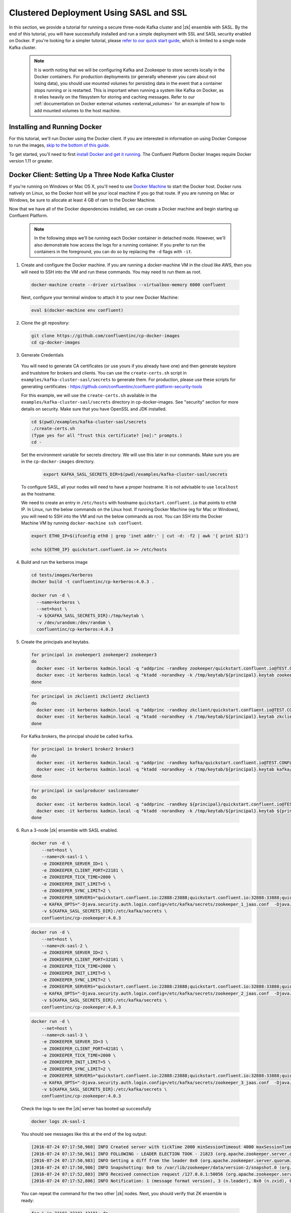 .. _clustered_deployment_sasl:

Clustered Deployment Using SASL and SSL
----------------------------------------

In this section, we provide a tutorial for running a secure three-node Kafka cluster and |zk| ensemble with SASL.  By the end of this tutorial, you will have successfully installed and run a simple deployment with SSL and SASL security enabled on Docker.  If you're looking for a simpler tutorial, please `refer to our quick start guide <../quickstart.html>`_, which is limited to a single node Kafka cluster.

  .. note::

    It is worth noting that we will be configuring Kafka and Zookeeper to store secrets locally in the Docker containers.  For production deployments (or generally whenever you care about not losing data), you should use mounted volumes for persisting data in the event that a container stops running or is restarted.  This is important when running a system like Kafka on Docker, as it relies heavily on the filesystem for storing and caching messages.  Refer to our :ref:`documentation on Docker external volumes <external_volumes>` for an example of how to add mounted volumes to the host machine.

Installing and Running Docker
~~~~~~~~~~~~~~~~~~~~~~~~~~~~~

For this tutorial, we'll run Docker using the Docker client.  If you are interested in information on using Docker Compose to run the images, `skip to the bottom of this guide <clustered_quickstart_compose_sasl>`_.

To get started, you'll need to first `install Docker and get it running <https://docs.docker.com/engine/installation/>`_.  The Confluent Platform Docker Images require Docker version 1.11 or greater.


Docker Client: Setting Up a Three Node Kafka Cluster
~~~~~~~~~~~~~~~~~~~~~~~~~~~~~~~~~~~~~~~~~~~~~~~~~~~~

If you're running on Windows or Mac OS X, you'll need to use `Docker Machine <https://docs.docker.com/machine/install-machine/>`_ to start the Docker host.  Docker runs natively on Linux, so the Docker host will be your local machine if you go that route.  If you are running on Mac or Windows, be sure to allocate at least 4 GB of ram to the Docker Machine.

Now that we have all of the Docker dependencies installed, we can create a Docker machine and begin starting up Confluent Platform.

  .. note::

    In the following steps we'll be running each Docker container in detached mode.  However, we'll also demonstrate how access the logs for a running container.  If you prefer to run the containers in the foreground, you can do so by replacing the ``-d`` flags with ``-it``.

1. Create and configure the Docker machine. If you are running a docker-machine VM in the cloud like AWS, then you will need to SSH into the VM and run these commands. You may need to run them as root.

  .. sourcecode:: bash

    docker-machine create --driver virtualbox --virtualbox-memory 6000 confluent

  Next, configure your terminal window to attach it to your new Docker Machine:

  .. sourcecode:: bash

    eval $(docker-machine env confluent)

2. Clone the git repository:

  .. sourcecode:: bash

    git clone https://github.com/confluentinc/cp-docker-images
    cd cp-docker-images

3. Generate Credentials

  You will need to generate CA certificates (or use yours if you already have one) and then generate keystore and truststore for brokers and clients. You can use the ``create-certs.sh`` script in ``examples/kafka-cluster-sasl/secrets`` to generate them. For production, please use these scripts for generating certificates : https://github.com/confluentinc/confluent-platform-security-tools

  For this example, we will use the ``create-certs.sh`` available in the ``examples/kafka-cluster-sasl/secrets`` directory in cp-docker-images. See "security" section for more details on security. Make sure that you have OpenSSL and JDK installed.

  .. sourcecode:: bash

    cd $(pwd)/examples/kafka-cluster-sasl/secrets
    ./create-certs.sh
    (Type yes for all "Trust this certificate? [no]:" prompts.)
    cd -

  Set the environment variable for secrets directory. We will use this later in our commands. Make sure you are in the ``cp-docker-images`` directory.

    .. sourcecode:: bash

        export KAFKA_SASL_SECRETS_DIR=$(pwd)/examples/kafka-cluster-sasl/secrets

  To configure SASL, all your nodes will need to have a proper hostname. It is not advisable to use ``localhost`` as the hostname.

  We need to create an entry in ``/etc/hosts`` with hostname ``quickstart.confluent.io`` that points to ``eth0`` IP. In Linux, run the below commands on the Linux host. If running Docker Machine (eg for Mac or Windows), you will need to SSH into the VM and run the below commands as root. You can SSH into the Docker Machine VM by running ``docker-machine ssh confluent``.

  .. sourcecode:: bash

    export ETH0_IP=$(ifconfig eth0 | grep 'inet addr:' | cut -d: -f2 | awk '{ print $1}')

    echo ${ETH0_IP} quickstart.confluent.io >> /etc/hosts

4. Build and run the kerberos image

  .. sourcecode:: bash

    cd tests/images/kerberos
    docker build -t confluentinc/cp-kerberos:4.0.3 .

    docker run -d \
      --name=kerberos \
      --net=host \
      -v ${KAFKA_SASL_SECRETS_DIR}:/tmp/keytab \
      -v /dev/urandom:/dev/random \
      confluentinc/cp-kerberos:4.0.3

5. Create the principals and keytabs.

  .. sourcecode:: bash

    for principal in zookeeper1 zookeeper2 zookeeper3
    do
      docker exec -it kerberos kadmin.local -q "addprinc -randkey zookeeper/quickstart.confluent.io@TEST.CONFLUENT.IO"
      docker exec -it kerberos kadmin.local -q "ktadd -norandkey -k /tmp/keytab/${principal}.keytab zookeeper/quickstart.confluent.io@TEST.CONFLUENT.IO"
    done

  .. sourcecode:: bash

    for principal in zkclient1 zkclient2 zkclient3
    do
      docker exec -it kerberos kadmin.local -q "addprinc -randkey zkclient/quickstart.confluent.io@TEST.CONFLUENT.IO"
      docker exec -it kerberos kadmin.local -q "ktadd -norandkey -k /tmp/keytab/${principal}.keytab zkclient/quickstart.confluent.io@TEST.CONFLUENT.IO"
    done

  For Kafka brokers, the principal should be called ``kafka``.

  .. sourcecode:: bash

    for principal in broker1 broker2 broker3
    do
      docker exec -it kerberos kadmin.local -q "addprinc -randkey kafka/quickstart.confluent.io@TEST.CONFLUENT.IO"
      docker exec -it kerberos kadmin.local -q "ktadd -norandkey -k /tmp/keytab/${principal}.keytab kafka/quickstart.confluent.io@TEST.CONFLUENT.IO"
    done

  .. sourcecode:: bash

    for principal in saslproducer saslconsumer
    do
      docker exec -it kerberos kadmin.local -q "addprinc -randkey ${principal}/quickstart.confluent.io@TEST.CONFLUENT.IO"
      docker exec -it kerberos kadmin.local -q "ktadd -norandkey -k /tmp/keytab/${principal}.keytab ${principal}/quickstart.confluent.io@TEST.CONFLUENT.IO"
    done

6. Run a 3-node |zk| ensemble with SASL enabled.

   .. sourcecode:: bash

       docker run -d \
           --net=host \
           --name=zk-sasl-1 \
           -e ZOOKEEPER_SERVER_ID=1 \
           -e ZOOKEEPER_CLIENT_PORT=22181 \
           -e ZOOKEEPER_TICK_TIME=2000 \
           -e ZOOKEEPER_INIT_LIMIT=5 \
           -e ZOOKEEPER_SYNC_LIMIT=2 \
           -e ZOOKEEPER_SERVERS="quickstart.confluent.io:22888:23888;quickstart.confluent.io:32888:33888;quickstart.confluent.io:42888:43888" \
           -e KAFKA_OPTS="-Djava.security.auth.login.config=/etc/kafka/secrets/zookeeper_1_jaas.conf  -Djava.security.krb5.conf=/etc/kafka/secrets/krb.conf -Dzookeeper.authProvider.1=org.apache.zookeeper.server.auth.SASLAuthenticationProvider -Dsun.security.krb5.debug=true" \
           -v ${KAFKA_SASL_SECRETS_DIR}:/etc/kafka/secrets \
           confluentinc/cp-zookeeper:4.0.3

  .. sourcecode:: bash

       docker run -d \
           --net=host \
           --name=zk-sasl-2 \
           -e ZOOKEEPER_SERVER_ID=2 \
           -e ZOOKEEPER_CLIENT_PORT=32181 \
           -e ZOOKEEPER_TICK_TIME=2000 \
           -e ZOOKEEPER_INIT_LIMIT=5 \
           -e ZOOKEEPER_SYNC_LIMIT=2 \
           -e ZOOKEEPER_SERVERS="quickstart.confluent.io:22888:23888;quickstart.confluent.io:32888:33888;quickstart.confluent.io:42888:43888" \
           -e KAFKA_OPTS="-Djava.security.auth.login.config=/etc/kafka/secrets/zookeeper_2_jaas.conf  -Djava.security.krb5.conf=/etc/kafka/secrets/krb.conf  -Dzookeeper.authProvider.1=org.apache.zookeeper.server.auth.SASLAuthenticationProvider -Dsun.security.krb5.debug=true" \
           -v ${KAFKA_SASL_SECRETS_DIR}:/etc/kafka/secrets \
           confluentinc/cp-zookeeper:4.0.3

  .. sourcecode:: bash

       docker run -d \
           --net=host \
           --name=zk-sasl-3 \
           -e ZOOKEEPER_SERVER_ID=3 \
           -e ZOOKEEPER_CLIENT_PORT=42181 \
           -e ZOOKEEPER_TICK_TIME=2000 \
           -e ZOOKEEPER_INIT_LIMIT=5 \
           -e ZOOKEEPER_SYNC_LIMIT=2 \
           -e ZOOKEEPER_SERVERS="quickstart.confluent.io:22888:23888;quickstart.confluent.io:32888:33888;quickstart.confluent.io:42888:43888" \
           -e KAFKA_OPTS="-Djava.security.auth.login.config=/etc/kafka/secrets/zookeeper_3_jaas.conf  -Djava.security.krb5.conf=/etc/kafka/secrets/krb.conf  -Dzookeeper.authProvider.1=org.apache.zookeeper.server.auth.SASLAuthenticationProvider -Dsun.security.krb5.debug=true" \
           -v ${KAFKA_SASL_SECRETS_DIR}:/etc/kafka/secrets \
           confluentinc/cp-zookeeper:4.0.3

  Check the logs to see the |zk| server has booted up successfully

  .. sourcecode:: bash

     docker logs zk-sasl-1

  You should see messages like this at the end of the log output:

  .. sourcecode:: bash

     [2016-07-24 07:17:50,960] INFO Created server with tickTime 2000 minSessionTimeout 4000 maxSessionTimeout 40000 datadir /var/lib/zookeeper/log/version-2 snapdir /var/lib/zookeeper/data/version-2 (org.apache.zookeeper.server.ZooKeeperServer)
     [2016-07-24 07:17:50,961] INFO FOLLOWING - LEADER ELECTION TOOK - 21823 (org.apache.zookeeper.server.quorum.Learner)
     [2016-07-24 07:17:50,983] INFO Getting a diff from the leader 0x0 (org.apache.zookeeper.server.quorum.Learner)
     [2016-07-24 07:17:50,986] INFO Snapshotting: 0x0 to /var/lib/zookeeper/data/version-2/snapshot.0 (org.apache.zookeeper.server.persistence.FileTxnSnapLog)
     [2016-07-24 07:17:52,803] INFO Received connection request /127.0.0.1:50056 (org.apache.zookeeper.server.quorum.QuorumCnxManager)
     [2016-07-24 07:17:52,806] INFO Notification: 1 (message format version), 3 (n.leader), 0x0 (n.zxid), 0x1 (n.round), LOOKING (n.state), 3 (n.sid), 0x0 (n.peerEpoch) FOLLOWING (my state) (org.apache.zookeeper.server.quorum.FastLeaderElection)

  You can repeat the command for the two other |zk| nodes.  Next, you should verify that ZK ensemble is ready:

  .. sourcecode:: bash

     for i in 22181 32181 42181; do
        docker run --net=host --rm confluentinc/cp-zookeeper:4.0.3 bash -c "echo stat | nc quickstart.confluent.io $i | grep Mode"
     done

  You should see one ``leader`` and two ``follower`` instances.

  .. sourcecode:: bash

     Mode: follower
     Mode: leader
     Mode: follower

7. Now that |zk| is up and running, we can fire up a three node Kafka cluster.

 .. sourcecode:: bash

  docker run -d \
     --net=host \
     --name=kafka-sasl-1 \
     -e KAFKA_ZOOKEEPER_CONNECT="quickstart.confluent.io:22181,quickstart.confluent.io:32181,quickstart.confluent.io:42181" \
     -e KAFKA_ADVERTISED_LISTENERS=SASL_SSL://quickstart.confluent.io:29094 \
     -e KAFKA_SSL_KEYSTORE_FILENAME=kafka.broker1.keystore.jks \
     -e KAFKA_SSL_KEYSTORE_CREDENTIALS=broker1_keystore_creds \
     -e KAFKA_SSL_KEY_CREDENTIALS=broker1_sslkey_creds \
     -e KAFKA_SSL_TRUSTSTORE_FILENAME=kafka.broker1.truststore.jks \
     -e KAFKA_SSL_TRUSTSTORE_CREDENTIALS=broker1_truststore_creds \
     -e KAFKA_SECURITY_INTER_BROKER_PROTOCOL=SASL_SSL \
     -e KAFKA_SASL_MECHANISM_INTER_BROKER_PROTOCOL=GSSAPI \
     -e KAFKA_SASL_ENABLED_MECHANISMS=GSSAPI \
     -e KAFKA_SASL_KERBEROS_SERVICE_NAME=kafka \
     -v ${KAFKA_SASL_SECRETS_DIR}:/etc/kafka/secrets \
     -e KAFKA_OPTS="-Djava.security.auth.login.config=/etc/kafka/secrets/broker1_jaas.conf -Djava.security.krb5.conf=/etc/kafka/secrets/krb.conf -Dsun.security.krb5.debug=true" \
      confluentinc/cp-kafka:4.0.3

 .. sourcecode:: bash

  docker run -d \
     --net=host \
     --name=kafka-sasl-2 \
     -e KAFKA_ZOOKEEPER_CONNECT=quickstart.confluent.io:22181,quickstart.confluent.io:32181,quickstart.confluent.io:42181 \
     -e KAFKA_ADVERTISED_LISTENERS=SASL_SSL://quickstart.confluent.io:39094 \
     -e KAFKA_SSL_KEYSTORE_FILENAME=kafka.broker2.keystore.jks \
     -e KAFKA_SSL_KEYSTORE_CREDENTIALS=broker2_keystore_creds \
     -e KAFKA_SSL_KEY_CREDENTIALS=broker2_sslkey_creds \
     -e KAFKA_SSL_TRUSTSTORE_FILENAME=kafka.broker2.truststore.jks \
     -e KAFKA_SSL_TRUSTSTORE_CREDENTIALS=broker2_truststore_creds \
     -e KAFKA_SECURITY_INTER_BROKER_PROTOCOL=SASL_SSL \
     -e KAFKA_SASL_MECHANISM_INTER_BROKER_PROTOCOL=GSSAPI \
     -e KAFKA_SASL_ENABLED_MECHANISMS=GSSAPI \
     -e KAFKA_SASL_KERBEROS_SERVICE_NAME=kafka \
     -v ${KAFKA_SASL_SECRETS_DIR}:/etc/kafka/secrets \
     -e KAFKA_OPTS="-Djava.security.auth.login.config=/etc/kafka/secrets/broker2_jaas.conf -Djava.security.krb5.conf=/etc/kafka/secrets/krb.conf -Dsun.security.krb5.debug=true" \
      confluentinc/cp-kafka:4.0.3

 .. sourcecode:: bash

  docker run -d \
     --net=host \
     --name=kafka-sasl-3 \
     -e KAFKA_ZOOKEEPER_CONNECT=quickstart.confluent.io:22181,quickstart.confluent.io:32181,quickstart.confluent.io:42181 \
     -e KAFKA_ADVERTISED_LISTENERS=SASL_SSL://quickstart.confluent.io:49094 \
     -e KAFKA_SSL_KEYSTORE_FILENAME=kafka.broker3.keystore.jks \
     -e KAFKA_SSL_KEYSTORE_CREDENTIALS=broker3_keystore_creds \
     -e KAFKA_SSL_KEY_CREDENTIALS=broker3_sslkey_creds \
     -e KAFKA_SSL_TRUSTSTORE_FILENAME=kafka.broker3.truststore.jks \
     -e KAFKA_SSL_TRUSTSTORE_CREDENTIALS=broker3_truststore_creds \
     -e KAFKA_SECURITY_INTER_BROKER_PROTOCOL=SASL_SSL \
     -e KAFKA_SASL_MECHANISM_INTER_BROKER_PROTOCOL=GSSAPI \
     -e KAFKA_SASL_ENABLED_MECHANISMS=GSSAPI \
     -e KAFKA_SASL_KERBEROS_SERVICE_NAME=kafka \
     -v ${KAFKA_SASL_SECRETS_DIR}:/etc/kafka/secrets \
     -e KAFKA_OPTS="-Djava.security.auth.login.config=/etc/kafka/secrets/broker3_jaas.conf -Djava.security.krb5.conf=/etc/kafka/secrets/krb.conf -Dsun.security.krb5.debug=true" \
      confluentinc/cp-kafka:4.0.3


Check the logs to see the broker has booted up successfully:

  .. sourcecode:: bash

      docker logs kafka-sasl-1
      docker logs kafka-sasl-2
      docker logs kafka-sasl-3

  You should see start see bootup messages. For example, ``docker logs kafka-sasl-3 | grep started`` should show the following:

  .. sourcecode:: bash

      [2016-07-24 07:29:20,258] INFO [Kafka Server 1003], started (kafka.server.KafkaServer)
      [2016-07-24 07:29:20,258] INFO [Kafka Server 1003], started (kafka.server.KafkaServer)

  You should see the messages like the following on the broker acting as controller.

  .. sourcecode:: bash

      [2016-07-24 07:29:20,283] TRACE Controller 1001 epoch 1 received response {error_code=0} for a request sent to broker localhost:29092 (id: 1001 rack: null) (state.change.logger)
      [2016-07-24 07:29:20,283] TRACE Controller 1001 epoch 1 received response {error_code=0} for a request sent to broker localhost:29092 (id: 1001 rack: null) (state.change.logger)
      [2016-07-24 07:29:20,286] INFO [Controller-1001-to-broker-1003-send-thread], Starting  (kafka.controller.RequestSendThread)
      [2016-07-24 07:29:20,286] INFO [Controller-1001-to-broker-1003-send-thread], Starting  (kafka.controller.RequestSendThread)
      [2016-07-24 07:29:20,286] INFO [Controller-1001-to-broker-1003-send-thread], Starting  (kafka.controller.RequestSendThread)
      [2016-07-24 07:29:20,287] INFO [Controller-1001-to-broker-1003-send-thread], Controller 1001 connected to localhost:49092 (id: 1003 rack: null) for sending state change requests (kafka.controller.RequestSendThread)

8. Test that the broker is working as expected.

  Now that the brokers are up, we'll test that they're working as expected by creating a topic.

  .. sourcecode:: bash

      docker run \
        --net=host \
        --rm \
        -v ${KAFKA_SASL_SECRETS_DIR}:/etc/kafka/secrets \
        -e KAFKA_OPTS="-Djava.security.auth.login.config=/etc/kafka/secrets/broker1_jaas.conf -Djava.security.krb5.conf=/etc/kafka/secrets/krb.conf" \
        confluentinc/cp-kafka:4.0.3 \
        kafka-topics --create --topic bar --partitions 3 --replication-factor 3 --if-not-exists --zookeeper quickstart.confluent.io:32181

  You should see the following output:

  .. sourcecode:: bash

    Created topic "bar".

  Now verify that the topic is created successfully by describing the topic.

  .. sourcecode:: bash

       docker run \
          --net=host \
          --rm \
          -v ${KAFKA_SASL_SECRETS_DIR}:/etc/kafka/secrets \
          -e KAFKA_OPTS="-Djava.security.auth.login.config=/etc/kafka/secrets/broker3_jaas.conf -Djava.security.krb5.conf=/etc/kafka/secrets/krb.conf" \
          confluentinc/cp-kafka:4.0.3 \
          kafka-topics --describe --topic bar --zookeeper quickstart.confluent.io:32181

  You should see the following message in your terminal window:

   .. sourcecode:: bash

       Topic:bar   PartitionCount:3    ReplicationFactor:3 Configs:
       Topic: bar  Partition: 0    Leader: 1003    Replicas: 1003,1002,1001    Isr: 1003,1002,1001
       Topic: bar  Partition: 1    Leader: 1001    Replicas: 1001,1003,1002    Isr: 1001,1003,1002
       Topic: bar  Partition: 2    Leader: 1002    Replicas: 1002,1001,1003    Isr: 1002,1001,1003

  Next, we'll try generating some data to the ``bar`` topic we just created.

   .. sourcecode:: bash

        docker run \
          --net=host \
          --rm \
          -v ${KAFKA_SASL_SECRETS_DIR}:/etc/kafka/secrets \
          -e KAFKA_OPTS="-Djava.security.auth.login.config=/etc/kafka/secrets/producer_jaas.conf -Djava.security.krb5.conf=/etc/kafka/secrets/krb.conf" \
          confluentinc/cp-kafka:4.0.3 \
          bash -c "seq 42 | kafka-console-producer --broker-list quickstart.confluent.io:29094 --topic bar --producer.config /etc/kafka/secrets/host.producer.ssl.sasl.config && echo 'Produced 42 messages.'"

  The command above will pass 42 integers using the Console Producer that is shipped with Kafka.  As a result, you should see something like this in your terminal:

  .. sourcecode:: bash

      Produced 42 messages.

  It looked like things were successfully written, but let's try reading the messages back using the Console Consumer and make sure they're all accounted for.

  .. sourcecode:: bash

      docker run \
        --net=host \
        --rm \
        -v ${KAFKA_SASL_SECRETS_DIR}:/etc/kafka/secrets \
        -e KAFKA_OPTS="-Djava.security.auth.login.config=/etc/kafka/secrets/consumer_jaas.conf -Djava.security.krb5.conf=/etc/kafka/secrets/krb.conf" \
        confluentinc/cp-kafka:4.0.3 \
        kafka-console-consumer --bootstrap-server quickstart.confluent.io:29094 --topic bar --new-consumer --from-beginning --consumer.config /etc/kafka/secrets/host.consumer.ssl.sasl.config

  You should see the following (it might take some time for this command to return data. Kafka has to create the ``__consumers_offset`` topic behind the scenes when you consume data for the first time and this may take some time):

   .. sourcecode:: bash

       1
       4
       7
       10
       13
       16
       ....
       41
       Processed a total of 42 messages

.. _clustered_quickstart_compose_sasl :

Docker Compose: Setting Up a Three Node Confluent Platform Cluster with SASL
~~~~~~~~~~~~~~~~~~~~~~~~~~~~~~~~~~~~~~~~~~~~~~~~~~~~~~~~~~~~~~~~~~~~~~~~~~~~

Before you get started, you will first need to install `Docker <https://docs.docker.com/engine/installation/>`_ and `Docker Compose <https://docs.docker.com/compose/install/>`_.  Once you've done that, you can follow the steps below to start up the Confluent Platform services.

1. Follow sections 1, 2 and 3 in the “Docker Client” section above to create a docker-machine and generate the SSL credentials.

  Set the environment variable for secrets directory. This is used in the compose file.

  .. sourcecode:: bash

    export KAFKA_SASL_SECRETS_DIR=$(pwd)/examples/kafka-cluster-sasl/secrets
    
2. Build the kerberos image

  .. sourcecode:: bash

    cd tests/images/kerberos
    docker build -t confluentinc/cp-kerberos:latest .

3. Start Kerberos

  Make sure you are in the ``cp-docker-images`` directory.
  
  .. sourcecode:: bash

       docker-compose create kerberos
       docker-compose start kerberos

4. Create keytabs and principals.

  i. Follow steps 3.1 above to make sure ``quickstart.confluent.io`` is resolvable.

  ii. Now, lets create all the principals and their keytabs on Kerberos.

  .. sourcecode:: bash

    for principal in zookeeper1 zookeeper2 zookeeper3
    do
      docker-compose exec kerberos kadmin.local -q "addprinc -randkey zookeeper/quickstart.confluent.io@TEST.CONFLUENT.IO"
      docker-compose exec kerberos kadmin.local -q "ktadd -norandkey -k /tmp/keytab/${principal}.keytab zookeeper/quickstart.confluent.io@TEST.CONFLUENT.IO"
    done

  .. sourcecode:: bash

    for principal in zkclient1 zkclient2 zkclient3
    do
      docker-compose exec kerberos kadmin.local -q "addprinc -randkey zkclient/quickstart.confluent.io@TEST.CONFLUENT.IO"
      docker-compose exec kerberos kadmin.local -q "ktadd -norandkey -k /tmp/keytab/${principal}.keytab zkclient/quickstart.confluent.io@TEST.CONFLUENT.IO"
    done

  For Kafka brokers, the principal should be called ``kafka``.

  .. sourcecode:: bash

    for principal in broker1 broker2 broker3
    do
      docker-compose exec kerberos kadmin.local -q "addprinc -randkey kafka/quickstart.confluent.io@TEST.CONFLUENT.IO"
      docker-compose exec kerberos kadmin.local -q "ktadd -norandkey -k /tmp/keytab/${principal}.keytab kafka/quickstart.confluent.io@TEST.CONFLUENT.IO"
    done

  .. sourcecode:: bash

    for principal in saslproducer saslconsumer
    do
      docker-compose exec kerberos kadmin.local -q "addprinc -randkey ${principal}/quickstart.confluent.io@TEST.CONFLUENT.IO"
      docker-compose exec kerberos kadmin.local -q "ktadd -norandkey -k /tmp/keytab/${principal}.keytab ${principal}/quickstart.confluent.io@TEST.CONFLUENT.IO"
    done


5. Start |zk| and Kafka

  .. sourcecode:: bash

       docker-compose create
       docker-compose start

  Before we move on, let's make sure the services are up and running:

  .. sourcecode:: bash

       docker-compose ps

  You should see the following:

  .. sourcecode:: bash

      Name                            Command            State   Ports
    -------------------------------------------------------------------------------
    kafkaclustersasl_kafka-sasl-1_1       /etc/confluent/docker/run   Up
    kafkaclustersasl_kafka-sasl-2_1       /etc/confluent/docker/run   Up
    kafkaclustersasl_kafka-sasl-3_1       /etc/confluent/docker/run   Up
    kafkaclustersasl_kerberos_1           /config.sh                  Up
    kafkaclustersasl_zookeeper-sasl-1_1   /etc/confluent/docker/run   Up
    kafkaclustersasl_zookeeper-sasl-2_1   /etc/confluent/docker/run   Up
    kafkaclustersasl_zookeeper-sasl-3_1   /etc/confluent/docker/run   Up

  Check the |zk| logs to verify that |zk| is healthy. For example, for service zookeeper-1:

  .. sourcecode:: bash

      docker-compose logs zookeeper-sasl-1

  You should see messages like the following:

  .. sourcecode:: bash

      zookeeper-1_1  | [2016-07-25 04:58:12,901] INFO Created server with tickTime 2000 minSessionTimeout 4000 maxSessionTimeout 40000 datadir /var/lib/zookeeper/log/version-2 snapdir /var/lib/zookeeper/data/version-2 (org.apache.zookeeper.server.ZooKeeperServer)
      zookeeper-1_1  | [2016-07-25 04:58:12,902] INFO FOLLOWING - LEADER ELECTION TOOK - 235 (org.apache.zookeeper.server.quorum.Learner)

  Verify that ZK ensemble is ready

  .. sourcecode:: bash

       for i in 22181 32181 42181; do
          docker run --net=host --rm confluentinc/cp-zookeeper:4.0.3 bash -c "echo stat | nc quickstart.confluent.io $i | grep Mode"
       done

  You should see one ``leader`` and two ``follower`` instances:

  .. sourcecode:: bash

      Mode: follower
      Mode: leader
      Mode: follower

  Check the logs to see the broker has booted up successfully

  .. sourcecode:: bash

      docker-compose logs kafka-sasl-1
      docker-compose logs kafka-sasl-2
      docker-compose logs kafka-sasl-3

  You should start seeing bootup messages. For example, ``docker-compose logs kafka-sasl-3 | grep started`` shows the following

  .. sourcecode:: bash

      kafka-sasl-3_1      | [2016-07-25 04:58:15,189] INFO [Kafka Server 3], started (kafka.server.KafkaServer)
      kafka-sasl-3_1      | [2016-07-25 04:58:15,189] INFO [Kafka Server 3], started (kafka.server.KafkaServer)

  You should see the messages like the following on the broker acting as controller.

  .. sourcecode:: bash

      (Tip: `docker-compose logs | grep controller` makes it easy to grep through logs for all services.)

      kafka-sasl-1_1      | [2016-09-01 08:48:42,585] INFO [Controller-1-to-broker-2-send-thread], Starting  (kafka.controller.RequestSendThread)
      kafka-sasl-2_1      | [2016-09-01 08:48:41,716] INFO [Controller 2]: Controller startup complete (kafka.controller.KafkaController)
      kafka-sasl-1_1      | [2016-09-01 08:48:42,585] INFO [Controller-1-to-broker-2-send-thread], Starting  (kafka.controller.RequestSendThread)
      kafka-sasl-2_1      | [2016-09-01 08:48:41,716] INFO [Controller 2]: Controller startup complete (kafka.controller.KafkaController)
      kafka-sasl-2_1      | [2016-09-01 08:48:41,716] INFO [Controller 2]: Controller startup complete (kafka.controller.KafkaController)

6. Follow section 8 in the "Docker Client" section above to test that your brokers are functioning as expected.

7. To stop the cluster, first stop Kafka nodes one-by-one and then stop the |zk| cluster.

  .. sourcecode:: bash

    docker-compose stop kafka-sasl-1
    docker-compose stop kafka-sasl-2
    docker-compose stop kafka-sasl-3
    docker-compose stop
    docker-compose rm
